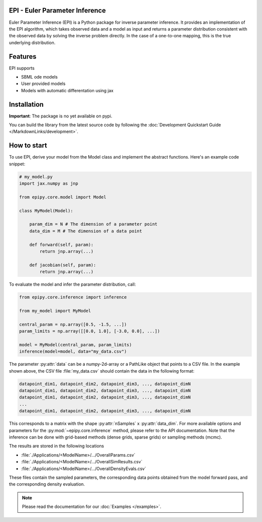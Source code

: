 .. image:: images/epi.png
   :width: 100pt

-------------------------------
EPI - Euler Parameter Inference
-------------------------------

Euler Parameter Inference (EPI) is a Python package for inverse parameter inference. It provides an implementation of the EPI algorithm, which takes observed data and a model as input and returns a parameter distribution consistent with the observed data by solving the inverse problem directly. In the case of a one-to-one mapping, this is the true underlying distribution.

.. Put the badges here?
.. image:: https://github.com/Systems-Theory-in-Systems-Biology/EPI/actions/workflows/pages/pages-build-deployment/badge.svg
    :target: https://github.com/Systems-Theory-in-Systems-Biology/EPI/actions/workflows/pages/pages-build-deployment
.. image:: https://github.com/Systems-Theory-in-Systems-Biology/EPI/actions/workflows/sphinx.yml/badge.svg
    :target: https://github.com/Systems-Theory-in-Systems-Biology/EPI/actions/workflows/sphinx.yml
.. image:: https://github.com/Systems-Theory-in-Systems-Biology/EPI/actions/workflows/ci.yml/badge.svg
    :target: https://github.com/Systems-Theory-in-Systems-Biology/EPI/actions/workflows/ci.yml
.. image:: https://img.shields.io/github/actions/workflow/status/Systems-Theory-in-Systems-Biology/EPI/ci.yml?label=pytest&logo=pytest
    :target: https://github.com/Systems-Theory-in-Systems-Biology/EPI/actions/workflows/ci.yml
    :alt: pytest

.. image:: https://img.shields.io/badge/flake8-checked-blue.svg
    :target: https://flake8.pycqa.org/
.. image:: https://img.shields.io/badge/code%20style-black-000000.svg
    :target: https://github.com/psf/black
.. image:: https://img.shields.io/badge/License-MIT-yellow.svg
    :target: ./LICENSE.md
.. image:: https://img.shields.io/badge/python-3.10-purple.svg
    :target: https://www.python.org/

--------
Features
--------

EPI supports

* SBML ode models
* User provided models
* Models with automatic differentation using jax

------------
Installation
------------

**Important**: The package is no yet available on pypi.

..  and can be installed with: 

.. .. code-block:: bash
   
..    pip install epipy

You can build the library from the latest source code by following the :doc:`Development Quickstart Guide </MarkdownLinks/development>`.

------------
How to start
------------

.. To use EPI, derive your model from :py:class:`epipy.core.model.Model` and implement the abstract functions :py:meth:`~epipy.core.model.Model.forward` and :py:meth:`~epipy.core.model.Model.jacobian`. You also need to define the data and parameter dimension, :py:attr:`~epipy.core.model.Model.data_dim` and :py:attr:`~epipy.core.model.Model.param_dim` of your model.

To use EPI, derive your model from the Model class and implement the abstract functions. Here's an example code snippet:

.. code-block:: python
    
    # my_model.py
    import jax.numpy as jnp

    from epipy.core.model import Model

    class MyModel(Model):

        param_dim = N # The dimension of a parameter point
        data_dim = M # The dimension of a data point

        def forward(self, param):
            return jnp.array(...)

        def jacobian(self, param):
            return jnp.array(...)

To evaluate the model and infer the parameter distribution, call:

.. code-block:: python

    from epipy.core.inference import inference

    from my_model import MyModel

    central_param = np.array([0.5, -1.5, ...])
    param_limits = np.array([[0.0, 1.0], [-3.0, 0.0], ...])

    model = MyModel(central_param, param_limits)
    inference(model=model, data="my_data.csv")

The parameter :py:attr:`data` can be a numpy-2d-array or a PathLike object that points to a CSV file. In the example shown above, the CSV file :file:`my_data.csv` should contain the data in the following format:

.. code-block:: text

    datapoint_dim1, datapoint_dim2, datapoint_dim3, ..., datapoint_dimN
    datapoint_dim1, datapoint_dim2, datapoint_dim3, ..., datapoint_dimN
    datapoint_dim1, datapoint_dim2, datapoint_dim3, ..., datapoint_dimN
    ...
    datapoint_dim1, datapoint_dim2, datapoint_dim3, ..., datapoint_dimN

This corresponds to a matrix with the shape :py:attr:`nSamples` x :py:attr:`data_dim`. For more available options and parameters for the :py:mod:`~epipy.core.inference` method, please refer to the API documentation.
Note that the inference can be done with grid-based methods (dense grids, sparse grids) or sampling methods (mcmc).

The results are stored in the following locations

* :file:`./Applications/<ModelName>/.../OverallParams.csv`
* :file:`./Applications/<ModelName>/.../OverallSimResults.csv`
* :file:`./Applications/<ModelName>/.../OverallDensityEvals.csv`

These files contain the sampled parameters, the corresponding data points obtained from the model forward pass, and the corresponding density evaluation.

.. note::
   
   Please read the documentation for our :doc:`Examples </examples>`.
